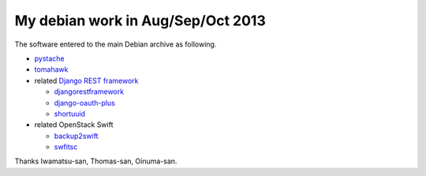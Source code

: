 My debian work in Aug/Sep/Oct 2013
==================================

The software entered to the main Debian archive as following.

* `pystache <http://packages.qa.debian.org/p/pystache.html>`_
* `tomahawk <http://packages.qa.debian.org/t/tomahawk.html>`_

* related `Django REST framework <http://django-rest-framework.org/>`_

  * `djangorestframework <http://packages.qa.debian.org/d/djangorestframework.html>`_
  * `django-oauth-plus <http://packages.qa.debian.org/d/django-oauth-plus.html>`_
  * `shortuuid <http://packages.qa.debian.org/s/shortuuid.html>`_

* related OpenStack Swift

  * `backup2swift <http://packages.qa.debian.org/b/backup2swift.html>`_
  * `swfitsc <http://packages.qa.debian.org/s/swiftsc.html>`_

Thanks Iwamatsu-san, Thomas-san, Oinuma-san.

.. author:: default
.. categories:: Debian
.. tags:: packaging,python
.. comments::
